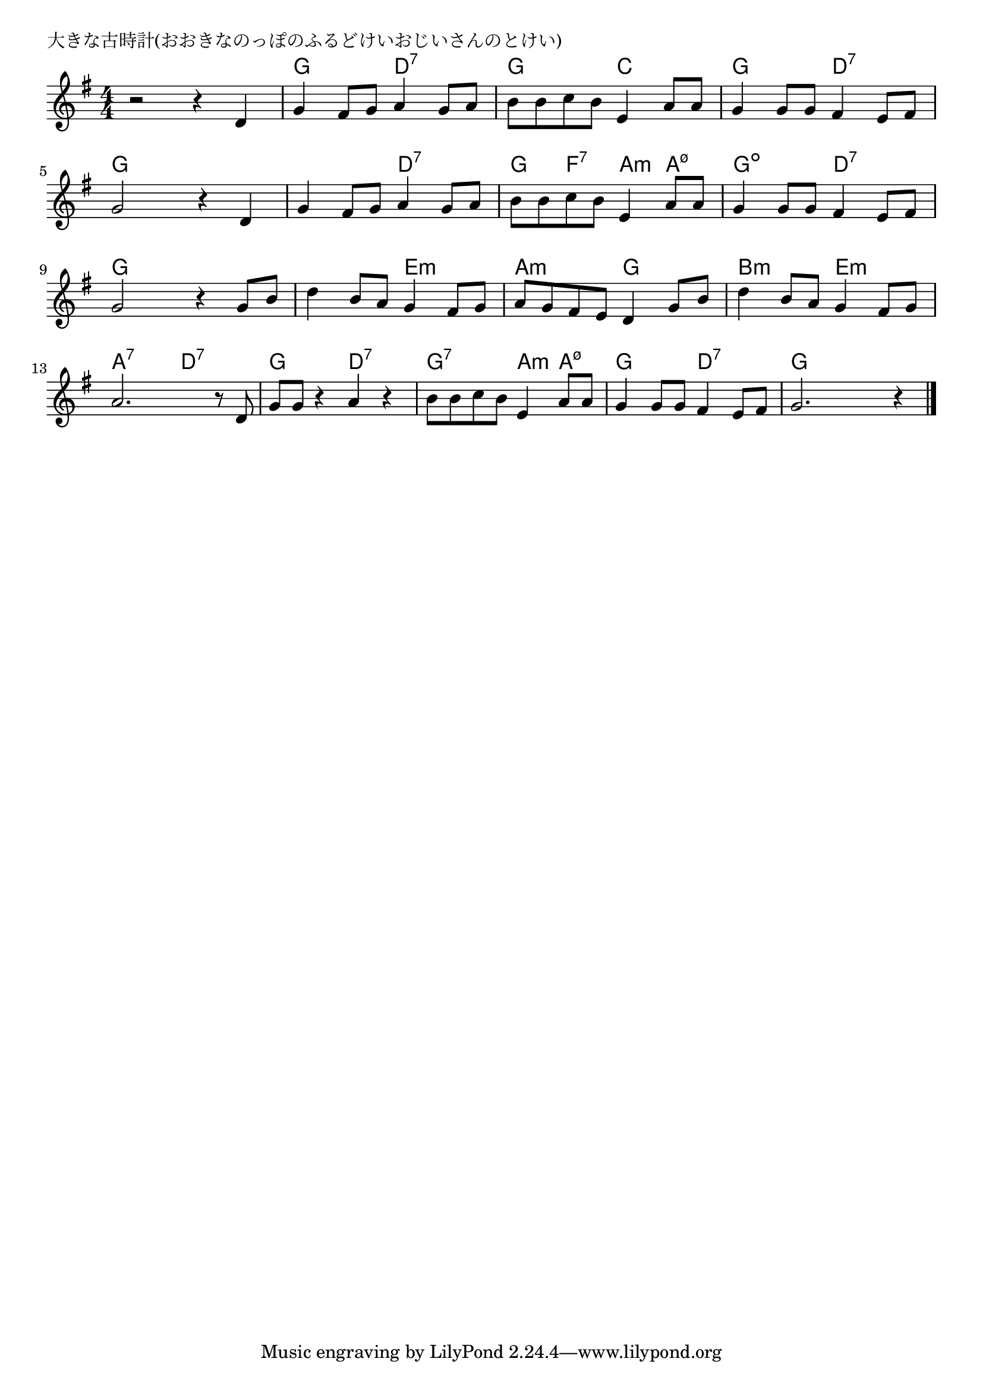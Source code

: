 \version "2.18.2"

% 大きな古時計(おおきなのっぽのふるどけいおじいさんのとけい)

\header {
piece = "大きな古時計(おおきなのっぽのふるどけいおじいさんのとけい)"
}

melody =
\relative c' {
\key g \major
\time 4/4
\set Score.tempoHideNote = ##t
\tempo 4=100
\numericTimeSignature

r2 r4 d |
g fis8 g a4 g8 a |
b8 b c b e,4 a8 a |
g4 g8 g fis4 e8 fis |
\break
g2 r4 d |
g fis8 g a4 g8 a |
b8 b c b e,4 a8 a |
g4 g8 g fis4 e8 fis |
\break
g2 r4 g8 b |
d4 b8 a g4 fis8 g |
a g fis e d4 g8 b |
d4 b8 a g4 fis8 g |
\break
a2. r8 d,8 |
g g r4 a r |
b8 b c b e,4 a8 a |
g4 g8 g fis4 e8 fis |
g2. r4 |


\bar "|."
}
\score {
<<
\chords {
\set noChordSymbol = ""
\set chordChanges=##t
%%
r1 g4 g d:7 d:7 g g c c 
g g d:7 d:7 g g g g g g d:7 d:7
g f:7 a:m a:m7.5- g:dim g:dim d:7 d:7 g g g g
g g e:m e:m a:m a:m g g b:m b:m e:m e:m
a:7 a:7 d:7 d:7 g g d:7 d:7 g:7 g:7 a:m a:m7.5-
g g d:7 d:7 g g g g



}
\new Staff {\melody}
>>
\layout {
line-width = #190
indent = 0\mm
}
\midi {}
}